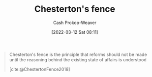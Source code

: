 :PROPERTIES:
:ID:       975b8bf2-d4cb-4a1d-a976-0f6d0130dbc5
:ROAM_REFS: [cite:@ChestertonFence2018]
:LAST_MODIFIED: [2023-09-06 Wed 08:05]
:END:
#+title: Chesterton's fence
#+hugo_custom_front_matter: :slug "975b8bf2-d4cb-4a1d-a976-0f6d0130dbc5"
#+author: Cash Prokop-Weaver
#+date: [2022-03-12 Sat 08:11]
#+filetags: :concept:
#+begin_quote
Chesterton's fence is the principle that reforms should not be made until the reasoning behind the existing state of affairs is understood

[cite:@ChestertonFence2018]
#+end_quote

* Flashcards :noexport:
:PROPERTIES:
:ANKI_DECK: Default
:END:
** Definition :fc:
:PROPERTIES:
:CREATED: [2022-11-22 Tue 16:39]
:FC_CREATED: 2022-11-23T00:40:12Z
:FC_TYPE:  double
:ID:       dfe2aabb-f379-4b63-a926-0fb9ff950e31
:END:
:REVIEW_DATA:
| position | ease | box | interval | due                  |
|----------+------+-----+----------+----------------------|
| front    | 3.10 |   7 |   427.09 | 2024-09-10T15:17:24Z |
| back     | 2.65 |   7 |   247.26 | 2024-02-09T21:17:14Z |
:END:

[[id:975b8bf2-d4cb-4a1d-a976-0f6d0130dbc5][Chesterton's fence]]

*** Back
The principle that reforms shouldn't be made until the reasoning behind the existing state of affairs is understood.
*** Source
[cite:@ChestertonFence2018]
